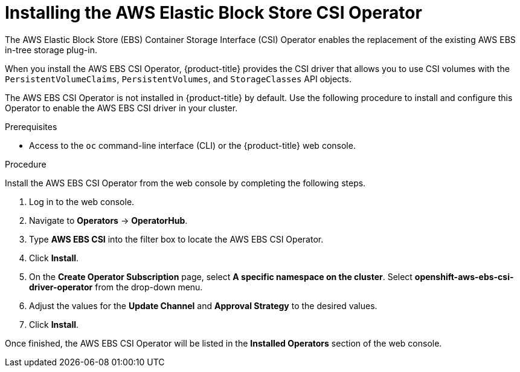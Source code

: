 // Module included in the following assemblies:
//
// * storage/container_storage_interface/persistent-storage-csi-ebs.adoc

[id="persistent-storage-csi-ebs-operator-install_{context}"]
= Installing the AWS Elastic Block Store CSI Operator

The AWS Elastic Block Store (EBS) Container Storage Interface (CSI) Operator enables the replacement of the existing AWS EBS in-tree storage plug-in.

When you install the AWS EBS CSI Operator, {product-title} provides the CSI driver that allows you to use CSI volumes with the `PersistentVolumeClaims`, `PersistentVolumes`, and `StorageClasses` API objects.

The AWS EBS CSI Operator is not installed in {product-title} by default. Use the following procedure to install and configure this Operator to enable the AWS EBS CSI driver in your cluster.

.Prerequisites
* Access to the `oc` command-line interface (CLI) or the {product-title} web console.

.Procedure
Install the AWS EBS CSI Operator from the web console by completing the following steps.

. Log in to the web console.

. Navigate to *Operators* -> *OperatorHub*.

. Type *AWS EBS CSI* into the filter box to locate the AWS EBS CSI Operator.

. Click *Install*.

. On the *Create Operator Subscription* page, select *A specific namespace on the cluster*. Select *openshift-aws-ebs-csi-driver-operator* from the drop-down menu.

. Adjust the values for the *Update Channel* and *Approval Strategy* to the desired values.

. Click *Install*.

Once finished, the AWS EBS CSI Operator will be listed in the *Installed Operators* section of the web console.

